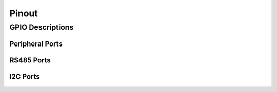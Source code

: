 Pinout
=====
 
GPIO Descriptions
~~~~~~~~~~~~~~~~~~~~~~~~~~~~~~

.. figure:: figures/board_withNumbers.png
   :alt: board_withNumbers
   
.. figure:: figures/GPIO_description.png
   :alt: GPIO_description

   
Peripheral Ports
---------

.. figure:: figures/peripheralPorts.png
   :alt: peripheralPorts
   
RS485 Ports
---------

.. figure:: figures/rs485Ports.png
   :alt: rs485Ports
   
I2C Ports
---------

.. figure:: figures/I2CPorts.png
   :alt: I2CPorts 
